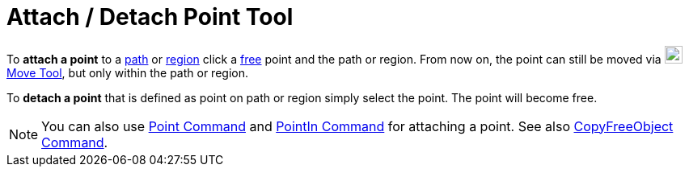 = Attach / Detach Point Tool

To *attach a point* to a xref:/Geometric_Objects.adoc[path] or xref:/Geometric_Objects.adoc[region] click a
xref:/Free_Dependent_and_Auxiliary_Objects.adoc[free] point and the path or region. From now on, the point can still be
moved via image:22px-Mode_move.svg.png[Mode move.svg,width=22,height=22]xref:/tools/Move_Tool.adoc[Move Tool], but only
within the path or region.

To *detach a point* that is defined as point on path or region simply select the point. The point will become free.

[NOTE]
====

You can also use xref:/commands/Point_Command.adoc[Point Command] and xref:/commands/PointIn_Command.adoc[PointIn
Command] for attaching a point. See also xref:/commands/CopyFreeObject_Command.adoc[CopyFreeObject Command].

====
